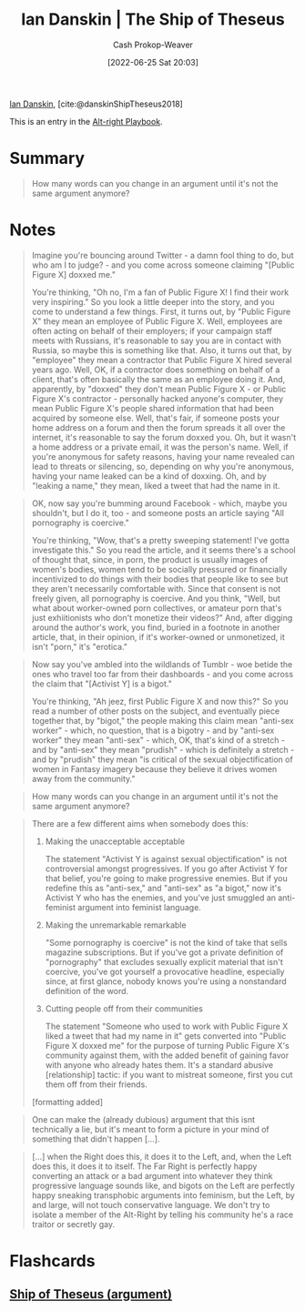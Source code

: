 :PROPERTIES:
:ID:       309082e8-abb5-4fdf-9944-fc63d8a8197e
:ROAM_REFS: [cite:@danskinShipTheseus2018]
:END:
#+title: Ian Danskin | The Ship of Theseus
#+hugo_custom_front_matter: :slug "309082e8-abb5-4fdf-9944-fc63d8a8197e"
#+author: Cash Prokop-Weaver
#+date: [2022-06-25 Sat 20:03]
#+filetags: :reference:
 
[[id:2e66d444-9a3a-4ed3-8fac-210bb61933fb][Ian Danskin]], [cite:@danskinShipTheseus2018]

This is an entry in the [[id:913d6ace-03ac-4d34-ae92-5bd8a519236c][Alt-right Playbook]].
* Summary

#+begin_quote
How many words can you change in an argument until it's not the same argument anymore?
#+end_quote
* Notes

#+begin_quote
Imagine you're bouncing around Twitter - a damn fool thing to do, but who am I to judge? - and you come across someone claiming "[Public Figure X] doxxed me."

You're thinking, "Oh no, I'm a fan of Public Figure X! I find their work very inspiring." So you look a little deeper into the story, and you come to understand a few things. First, it turns out, by "Public Figure X" they mean an employee of Public Figure X. Well, employees are often acting on behalf of their employers; if your campaign staff meets with Russians, it's reasonable to say you are in contact with Russia, so maybe this is something like that. Also, it turns out that, by "employee" they mean a contractor that Public Figure X hired several years ago. Well, OK, if a contractor does something on behalf of a client, that's often basically the same as an employee doing it. And, apparently, by "doxxed" they don't mean Public Figure X - or Public Figure X's contractor - personally hacked anyone's computer, they mean Public Figure X's people shared information that had been acquired by someone else. Well, that's fair, if someone posts your home address on a forum and then the forum spreads it all over the internet, it's reasonable to say the forum doxxed you. Oh, but it wasn't a home address or a private email, it was the person's name. Well, if you're anonymous for safety reasons, having your name revealed can lead to threats or silencing, so, depending on why you're anonymous, having your name leaked can be a kind of doxxing. Oh, and by "leaking a name," they mean, liked a tweet that had the name in it.
#+end_quote

#+begin_quote
OK, now say you're bumming around Facebook - which, maybe you shouldn't, but I do it, too - and someone posts an article saying "All pornography is coercive."

You're thinking, "Wow, that's a pretty sweeping statement! I've gotta investigate this." So you read the article, and it seems there's a school of thought that, since, in porn, the product is usually images of women's bodies, women tend to be socially pressured or financially incentivized to do things with their bodies that people like to see but they aren't necessarily comfortable with. Since that consent is not freely given, all pornography is coercive. And you think, "Well, but what about worker-owned porn collectives, or amateur porn that's just exhiitionists who don't monetize their videos?" And, after digging around the author's work, you find, buried in a footnote in another article, that, in their opinion, if it's worker-owned or unmonetized, it isn't "porn," it's "erotica."
#+end_quote

#+begin_quote
Now say you've ambled into the wildlands of Tumblr - woe betide the ones who travel too far from their dashboards - and you come across the claim that "[Activist Y] is a bigot."

You're thinking, "Ah jeez, first Public Figure X and now this?" So you read a number of other posts on the subject, and eventually piece together that, by "bigot," the people making this claim mean "anti-sex worker" - which, no question, that is a bigotry - and by "anti-sex worker" they mean "anti-sex" - which, OK, that's kind of a stretch - and by "anti-sex" they mean "prudish" - which is definitely a stretch - and by "prudish" they mean "is critical of the sexual objectification of women in Fantasy imagery because they believe it drives women away from the community."
#+end_quote

#+begin_quote
How many words can you change in an argument until it's not the same argument anymore?
#+end_quote

#+begin_quote
There are a few different aims when somebody does this:

1. Making the unacceptable acceptable

   The statement "Activist Y is against sexual objectification" is not controversial amongst progressives. If you go after Activist Y for that belief, you're going to make progressive enemies. But if you redefine this as "anti-sex," and "anti-sex" as "a bigot," now it's Activist Y who has the enemies, and you've just smuggled an anti-feminist argument into feminist language.
2. Making the unremarkable remarkable

   "Some pornography is coercive" is not the kind of take that sells magazine subscriptions. But if you've got a private definition of "pornography" that excludes sexually explicit material that isn't coercive, you've got yourself a provocative headline, especially since, at first glance, nobody knows you're using a nonstandard definition of the word.
3. Cutting people off from their communities

   The statement "Someone who used to work with Public Figure X liked a tweet that had my name in it" gets converted into "Public Figure X doxxed me" for the purpose of turning Public Figure X's community against them, with the added benefit of gaining favor with anyone who already hates them. It's a standard abusive [relationship] tactic: if you want to mistreat someone, first you cut them off from their friends.

[formatting added]
#+end_quote

#+begin_quote
One can make the (already dubious) argument that this isnt technically a lie, but it's meant to form a picture in your mind of something that didn't happen [...].
#+end_quote

#+begin_quote
[...] when the Right does this, it does it to the Left, and, when the Left does this, it does it to itself. The Far Right is perfectly happy converting an attack or a bad argument into whatever they think progressive language sounds like, and bigots on the Left are perfectly happy sneaking transphobic arguments into feminism, but the Left, by and large, will not touch conservative language. We don't try to isolate a member of the Alt-Right by telling his community he's a race traitor or secretly gay.
#+end_quote

* Flashcards
:PROPERTIES:
:ANKI_DECK: Default
:END:
** [[id:0e7c2358-2a89-4123-99a6-e55161ff8828][Ship of Theseus (argument)]]
#+print_bibliography: